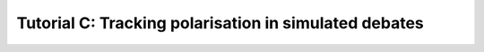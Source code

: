 Tutorial C: Tracking polarisation in simulated debates
******************************************************
